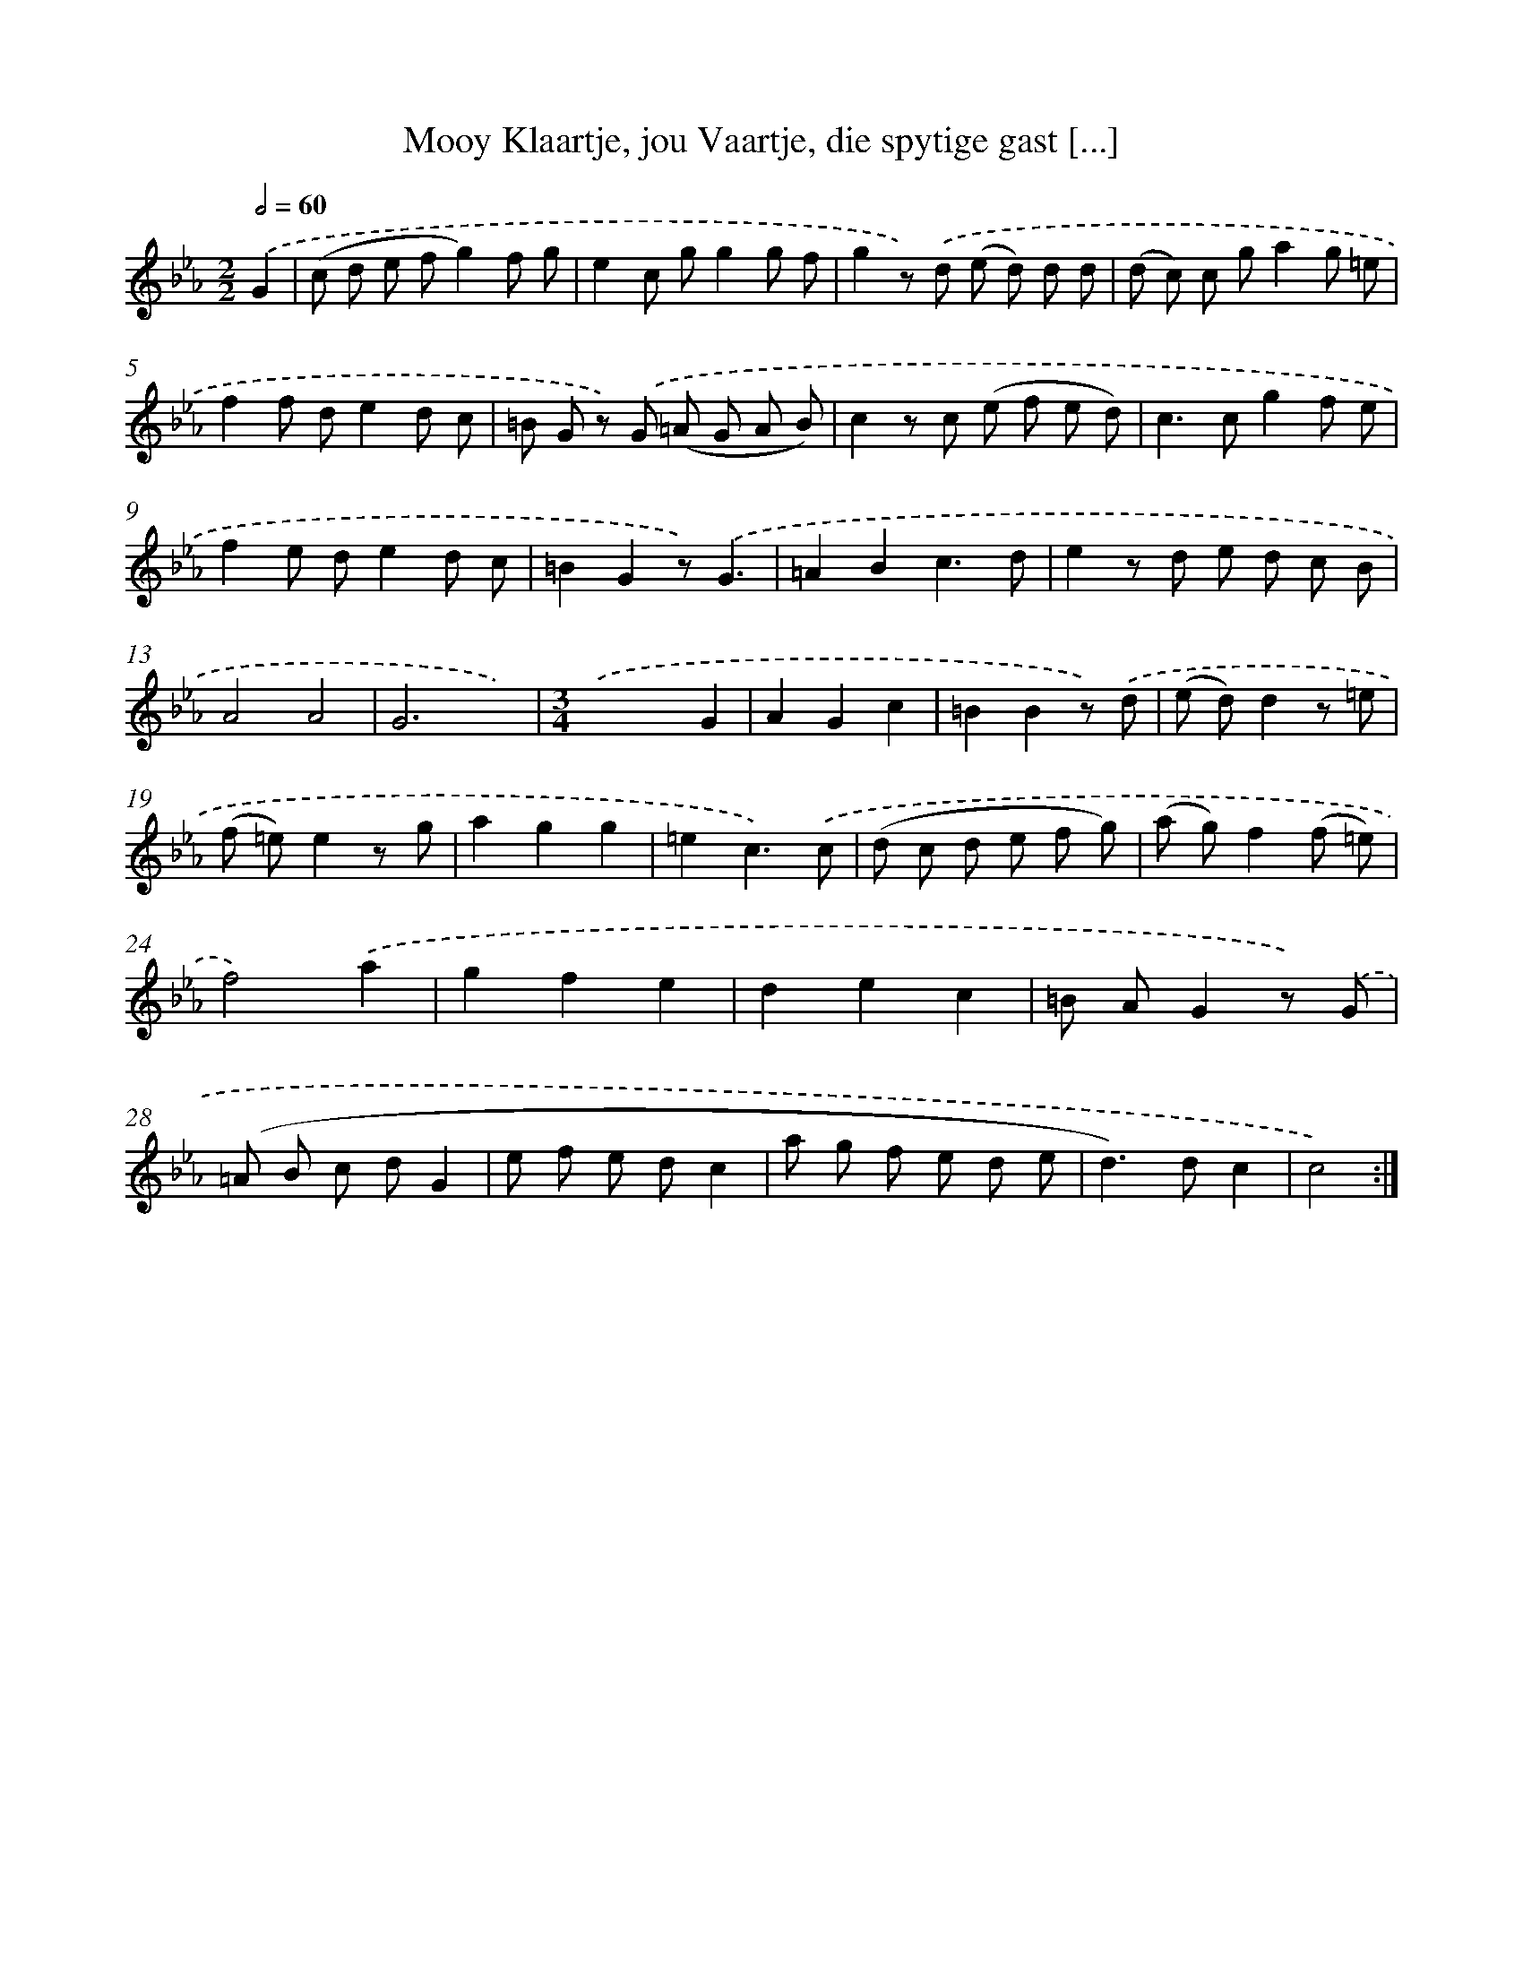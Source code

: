 X: 16176
T: Mooy Klaartje, jou Vaartje, die spytige gast [...]
%%abc-version 2.0
%%abcx-abcm2ps-target-version 5.9.1 (29 Sep 2008)
%%abc-creator hum2abc beta
%%abcx-conversion-date 2018/11/01 14:38:00
%%humdrum-veritas 957359413
%%humdrum-veritas-data 547969160
%%continueall 1
%%barnumbers 0
L: 1/8
M: 2/2
Q: 1/2=60
K: Eb clef=treble
.('G2 [I:setbarnb 1]|
(c d e fg2)f g |
e2c gg2g f |
g2z) .('d (e d) d d |
(d c) c ga2g =e |
f2f de2d c |
=B G z) .('G (=A G A B) |
c2z c (e f e d) |
c2>c2g2f e |
f2e de2d c |
=B2G2z).('G3 |
=A2B2c3d |
e2z d e d c B |
A4A4 |
G6x2) |
[M:3/4].('x2x2G2 |
A2G2c2 |
=B2B2z) .('d |
(e d)d2z =e |
(f =e)e2z g |
a2g2g2 |
=e2c3).('c |
(d c d e f g) |
(a g)f2(f =e) |
f4).('a2 |
g2f2e2 |
d2e2c2 |
=B AG2z) .('G |
(=A B c dG2 |
e f e dc2 |
a g f e d e |
d2>)d2c2 |
c4) :|]
